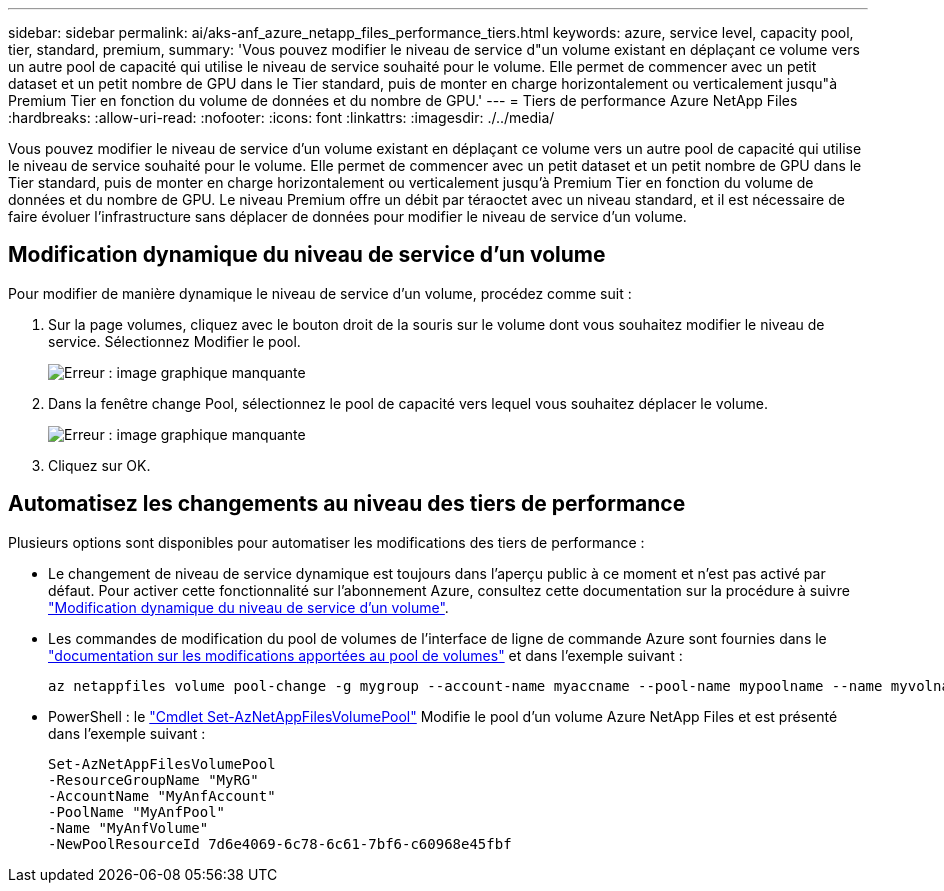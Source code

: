 ---
sidebar: sidebar 
permalink: ai/aks-anf_azure_netapp_files_performance_tiers.html 
keywords: azure, service level, capacity pool, tier, standard, premium, 
summary: 'Vous pouvez modifier le niveau de service d"un volume existant en déplaçant ce volume vers un autre pool de capacité qui utilise le niveau de service souhaité pour le volume. Elle permet de commencer avec un petit dataset et un petit nombre de GPU dans le Tier standard, puis de monter en charge horizontalement ou verticalement jusqu"à Premium Tier en fonction du volume de données et du nombre de GPU.' 
---
= Tiers de performance Azure NetApp Files
:hardbreaks:
:allow-uri-read: 
:nofooter: 
:icons: font
:linkattrs: 
:imagesdir: ./../media/


[role="lead"]
Vous pouvez modifier le niveau de service d'un volume existant en déplaçant ce volume vers un autre pool de capacité qui utilise le niveau de service souhaité pour le volume. Elle permet de commencer avec un petit dataset et un petit nombre de GPU dans le Tier standard, puis de monter en charge horizontalement ou verticalement jusqu'à Premium Tier en fonction du volume de données et du nombre de GPU. Le niveau Premium offre un débit par téraoctet avec un niveau standard, et il est nécessaire de faire évoluer l'infrastructure sans déplacer de données pour modifier le niveau de service d'un volume.



== Modification dynamique du niveau de service d'un volume

Pour modifier de manière dynamique le niveau de service d'un volume, procédez comme suit :

. Sur la page volumes, cliquez avec le bouton droit de la souris sur le volume dont vous souhaitez modifier le niveau de service. Sélectionnez Modifier le pool.
+
image:aks-anf_image10.png["Erreur : image graphique manquante"]

. Dans la fenêtre change Pool, sélectionnez le pool de capacité vers lequel vous souhaitez déplacer le volume.
+
image:aks-anf_image11.png["Erreur : image graphique manquante"]

. Cliquez sur OK.




== Automatisez les changements au niveau des tiers de performance

Plusieurs options sont disponibles pour automatiser les modifications des tiers de performance :

* Le changement de niveau de service dynamique est toujours dans l'aperçu public à ce moment et n'est pas activé par défaut. Pour activer cette fonctionnalité sur l'abonnement Azure, consultez cette documentation sur la procédure à suivre https://docs.microsoft.com/azure/azure-netapp-files/dynamic-change-volume-service-level["Modification dynamique du niveau de service d'un volume"^].
* Les commandes de modification du pool de volumes de l'interface de ligne de commande Azure sont fournies dans le https://docs.microsoft.com/en-us/cli/azure/netappfiles/volume?view=azure-cli-latest&viewFallbackFrom=azure-cli-latest%20-%20az_netappfiles_volume_pool_change["documentation sur les modifications apportées au pool de volumes"^] et dans l'exemple suivant :
+
....
az netappfiles volume pool-change -g mygroup --account-name myaccname --pool-name mypoolname --name myvolname --new-pool-resource-id mynewresourceid
....
* PowerShell : le https://docs.microsoft.com/powershell/module/az.netappfiles/set-aznetappfilesvolumepool?view=azps-5.8.0["Cmdlet Set-AzNetAppFilesVolumePool"^] Modifie le pool d'un volume Azure NetApp Files et est présenté dans l'exemple suivant :
+
....
Set-AzNetAppFilesVolumePool
-ResourceGroupName "MyRG"
-AccountName "MyAnfAccount"
-PoolName "MyAnfPool"
-Name "MyAnfVolume"
-NewPoolResourceId 7d6e4069-6c78-6c61-7bf6-c60968e45fbf
....

